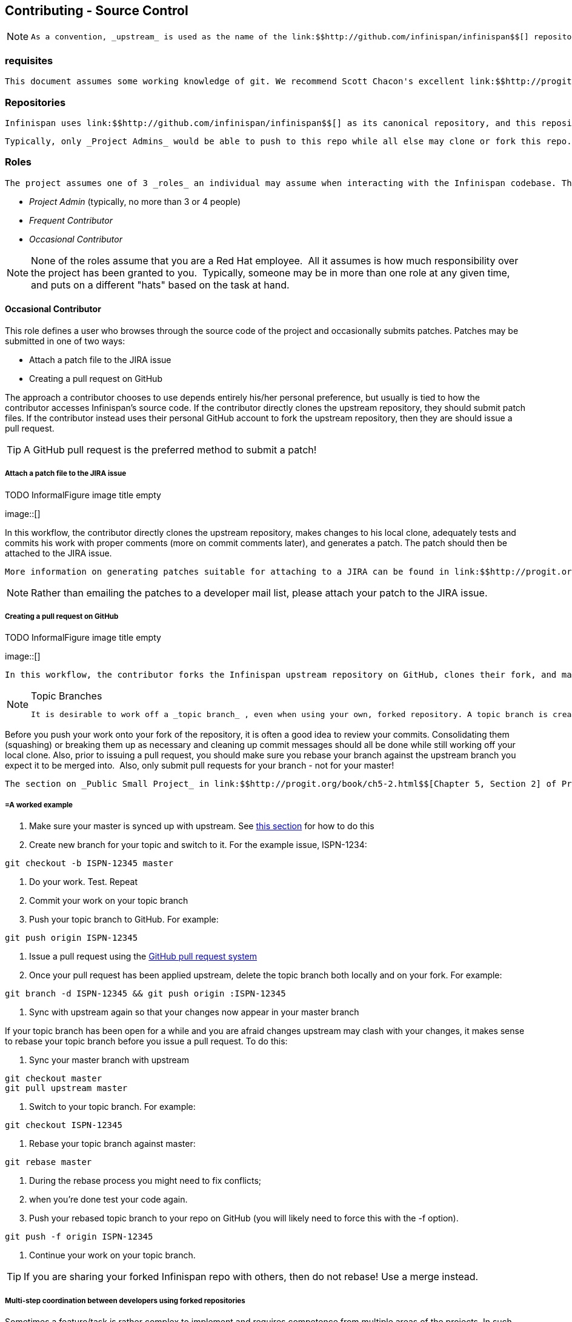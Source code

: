 [[sid-18645215]]

==  Contributing - Source Control


[NOTE]
==== 
 As a convention, _upstream_ is used as the name of the link:$$http://github.com/infinispan/infinispan$$[] repository. This repository is the canonical repository for Infinispan. 


==== 


[[sid-18645215_Contributing-SourceControl-Prerequisites]]


=== requisites

 This document assumes some working knowledge of git. We recommend Scott Chacon's excellent link:$$http://progit.org/$$[Pro Git] as a valuable piece of background reading. The book is released under the Creative Commons license and can be downloaded in electronic form for free At very least, we recommend that link:$$http://progit.org/book/ch2-0.html$$[Chapter 2] , link:$$http://progit.org/book/ch3-0.html$$[Chapter 3] and link:$$http://progit.org/book/ch5-0.html$$[Chapter 5] of Pro Git are read before proceeding. 

[[sid-18645215_Contributing-SourceControl-Repositories]]


=== Repositories

 Infinispan uses link:$$http://github.com/infinispan/infinispan$$[] as its canonical repository, and this repository contains the stable code on master (currently Infinispan 5.x) as well as the maintenance branches for 4.2.x, 4.1.x and 4.0.x. 

 Typically, only _Project Admins_ would be able to push to this repo while all else may clone or fork this repo. 

[[sid-18645215_Contributing-SourceControl-Roles]]


=== Roles

 The project assumes one of 3 _roles_ an individual may assume when interacting with the Infinispan codebase. The three roles here are: 


*  _Project Admin_ (typically, no more than 3 or 4 people) 


*  _Frequent Contributor_ 


*  _Occasional Contributor_ 


[NOTE]
==== 
None of the roles assume that you are a Red Hat employee.  All it assumes is how much responsibility over the project has been granted to you.  Typically, someone may be in more than one role at any given time, and puts on a different "hats" based on the task at hand.


==== 


[[sid-18645215_Contributing-SourceControl-OccasionalContributor]]


==== Occasional Contributor

This role defines a user who browses through the source code of the project and occasionally submits patches. Patches may be submitted in one of two ways:


* Attach a patch file to the JIRA issue


* Creating a pull request on GitHub

The approach a contributor chooses to use depends entirely his/her personal preference, but usually is tied to how the contributor accesses Infinispan's source code. If the contributor directly clones the upstream repository, they should submit patch files. If the contributor instead uses their personal GitHub account to fork the upstream repository, then they are should issue a pull request.


[TIP]
==== 
A GitHub pull request is the preferred method to submit a patch!


==== 


[[sid-18645215_Contributing-SourceControl-AttachapatchfiletotheJIRAissue]]


===== Attach a patch file to the JIRA issue

 
.TODO InformalFigure image title empty
image::[]

 

In this workflow, the contributor directly clones the upstream repository, makes changes to his local clone, adequately tests and commits his work with proper comments (more on commit comments later), and generates a patch. The patch should then be attached to the JIRA issue.

 More information on generating patches suitable for attaching to a JIRA can be found in link:$$http://progit.org/book/ch5-2.html$$[Chapter 5, Section 2] of Pro Git, under the section titled _Public Large Project_ . 


[NOTE]
==== 
Rather than emailing the patches to a developer mail list, please attach your patch to the JIRA issue.


==== 


[[sid-18645215_Contributing-SourceControl-CreatingapullrequestonGitHub]]


===== Creating a pull request on GitHub

 
.TODO InformalFigure image title empty
image::[]

 

 In this workflow, the contributor forks the Infinispan upstream repository on GitHub, clones their fork, and makes changes to this private fork. When changes have been tested and are ready to be contributed back to the project, a _pull request_ is issued via GitHub so that one of the Project Administrators can pull in the change. 


[NOTE]
.Topic Branches
==== 
 It is desirable to work off a _topic branch_ , even when using your own, forked repository. A topic branch is created for every feature or bug fix you do. Typically you would create one topic branch per issue, but if several patches are related it's acceptable to have several commits in the same branch; however different changes should always be identified by different commits.  


==== 


Before you push your work onto your fork of the repository, it is often a good idea to review your commits. Consolidating them (squashing) or breaking them up as necessary and cleaning up commit messages should all be done while still working off your local clone. Also, prior to issuing a pull request, you should make sure you rebase your branch against the upstream branch you expect it to be merged into.  Also, only submit pull requests for your branch - not for your master!

 The section on _Public Small Project_ in link:$$http://progit.org/book/ch5-2.html$$[Chapter 5, Section 2] of Pro Git has more information on this style of workflow. 

[[sid-18645215_Contributing-SourceControl-Aworkedexample]]


===== =A worked example


.  Make sure your master is synced up with upstream. See <<sid-18645215_Contributing-SourceControl-Ifyouhaveforkedupstream,this section>> for how to do this 


. Create new branch for your topic and switch to it. For the example issue, ISPN-1234:


----
git checkout -b ISPN-12345 master
----


. Do your work. Test. Repeat


. Commit your work on your topic branch


. Push your topic branch to GitHub. For example:


----
git push origin ISPN-12345
----


.  Issue a pull request using the link:$$http://help.github.com/send-pull-requests/$$[GitHub pull request system] 


. Once your pull request has been applied upstream, delete the topic branch both locally and on your fork. For example:


----
git branch -d ISPN-12345 && git push origin :ISPN-12345
----


. Sync with upstream again so that your changes now appear in your master branch

If your topic branch has been open for a while and you are afraid changes upstream may clash with your changes, it makes sense to rebase your topic branch before you issue a pull request. To do this:


. Sync your master branch with upstream


----
git checkout master
git pull upstream master
----


. Switch to your topic branch. For example:


----
git checkout ISPN-12345
----


. Rebase your topic branch against master:


----
git rebase master
----


. During the rebase process you might need to fix conflicts;


. when you're done test your code again.


.  Push your rebased topic branch to your repo on GitHub (you will likely need to force this with the -f option). 


----
git push -f origin ISPN-12345
----


. Continue your work on your topic branch.


[TIP]
==== 
If you are sharing your forked Infinispan repo with others, then do not rebase! Use a merge instead.


==== 


[[sid-18645215_Contributing-SourceControl-Multistepcoordinationbetweendevelopersusingforkedrepositories]]


===== Multi-step coordination between developers using forked repositories

Sometimes a feature/task is rather complex to implement and requires competence from multiple areas of the projects. In such occasions it is not uncommon for developers to coordinate feature implementation using personal forks of Infinispan prior to finally issuing request to integrate into Infinispan main repository on GitHub.

For example, developer A using his personal Infinispan fork creates a topic branch T and completes as much work as he/she can before requesting for assistance from developer B. Developer A pushes topic T to his personal Infinispan fork where developer B picks it up and brings it down to his local repo. Developer B then in turn completes necessary work, commits his/her changes on branch T, and finally pushes back T to his own personal fork. After issuing request for pull to developer A, developer B waits for notification that developer A integrated his changes. This exchange can be repeated as much as it is necessary and can involve multiple developers.

[[sid-18645215_Contributing-SourceControl-Aworkedexamplex]]


===== =A worked example

 This example assumes that developer A and B have added each others Infinispan forked repositories with the git add remote command. For example, developer B would add developer A's personal Infinispan fork repository with the command 


----

git remote add devA https://github.com/developerA/infinispan.git]

----


.  Developer A starts implementing feature ISPN-244 and works on a local topic branch ispn244 Developer A pushes ispn244 to personal Infinispan fork. For example: 


----
git push origin ispn244
----


.  Developer B fetches branch ispn244 to local repository. For example: 


----
git fetch devA ispn244:my_ispn244
----


.  Developer B works on local branch my_ispn244 


.  Developer B commits changes, pushes my_ispn244 to own fork. 


----
git push origin my_ispn244
----


.  Developer B sends pull request to developer A to integrate changes from my_ispn244 to ispn244 

[[sid-18645215_Contributing-SourceControl-FrequentContributor]]


==== Frequent Contributor

A frequent contributor will only ever submit patches via a pull requests. The pull request will be submitted via GitHub.

 Frequent contributors should _always_ fork the upstream project on GitHub and work off a clone of this fork. This is very similar to <<sid-18645215_Contributing-SourceControl-CreatingapullrequestonGitHub,Creating a pull request on GitHub>> workflow used by a <<sid-18645215_Contributing-SourceControl-OccasionalContributor,Occasional Contributor>> . 


[NOTE]
==== 
All Infinispan core developers are considered frequent contributors and work off personal forks of the upstream repository. This allows for complex features to be developed in parallel without tripping up over one another. This process is certainly not restricted to just Infinispan core developers; any contributor is welcome to also participate in this manner.


==== 


[[sid-18645215_Contributing-SourceControl-ProjectAdmin]]


==== Project Admin

 Project Admins have a very limited role. Only Project Admins are allowed to push to upstream, and Project Admins _never_ write any code directly on the upstream repository. All Project Admins do is pull in and merge changes from contributors (even if the "contributor" happens to be themselves) into upstream, perform code reviews and either commit or reject such changes. 


[NOTE]
==== 
All Contributors who are also Project Admins are encouraged to not merge their own changes, to ensure that all changes are reviewed.


==== 


This approach ensures Infinispan maintains quality on the main code source tree, and allows for important code reviews to take place again ensuring quality. Further, it ensures clean and easily traceable code history and makes sure that more than one person knows about the changes being performed.

[[sid-18645215_Contributing-SourceControl-Merginginpatches]]


===== Merging in patches

 
.TODO InformalFigure image title empty
image::[]

 

Patches submitted via JIRA are audited and promoted to the upstream repository as detailed above. A Project Admin would typically create a working branch to which the patch is applied and tested. The patch can be further modified, cleaned up, and commit messages made clearer if necessary. The branch should then be merged to the master or one of the maintenance branches before being pushed.

 More information on applying patches can be found in link:$$http://progit.org/book/ch5-3.html$$[Chapter 5, Section 3] of Pro Git, under _Applying Patches From Email._ 

[[sid-18645215_Contributing-SourceControl-Handlingpullrequests]]


===== Handling pull requests

 
.TODO InformalFigure image title empty
image::[]

 

Project Admins are also responsible for responding to pull requests. The process is similar to applying a patch directly, except that when pulling in changes from a forked repository, more than a single commit may be pulled in. Again, this should be done on a newly created working branch, code reviewed, tested and cleaned up as necessary.

If commits need to be altered - e.g., rebasing to squash or split commits, or to alter commit messages - it is often better to contact the Contributor and ask the Contributor to do so and re-issue the pull request, since doing so on the upstream repo could cause update issues for contributors later on. If commits were altered or three-way merge was performed during a merge instead of fast-forward, it's also a good idea to check the log to make sure that the resulting repository history looks OK:


----

$ git log --pretty=oneline --graph --abbrev-commit  # History messed up due to a bad merge
*   3005020 Merge branch 'ISPN-786' of git://github.com/Sanne/infinispan
|\ 
| * e757265 ISPN-786 Make dependency to log4j optional  <-- Same with cb4e5d6 - unnecessary
* | cb4e5d6 ISPN-786 Make dependency to log4j optional  <-- Cherry-picked commit by other admin
|/
* ...

$ git reset cb4e5d6  # revert the bad merge

----

 It is therefore _strongly recommended_ that you use the link:$$https://github.com/maniksurtani/githelpers/blob/master/project_admins/handle_pull_request$$[handle_pull_request] script that ensures a clean merge. If you _still_ wish to do this manually, please consider reading through the script first to get an idea of what needs to happen. 

 More information on pulling changes from remote, forked repos can be found in link:$$http://progit.org/book/ch5-3.html$$[Chapter 5, Section 3] of Pro Git, under _Checking Out Remote Branches_ . 

[[sid-18645215_Contributing-SourceControl-Possibletroublehandlingpullrequests]]


===== =Possible trouble handling pull requests


. If you have warnings about "Merge made by recursive" you have to fix it rebasing.


. If you have warnings about "non-fast-forward" you have to rebase.


. If you see "non-fast-forward updates were rejected" you shall never use "force" on upstream! It means that another patch was merged before you and you have to update your master again, and rebase again.


. "force" is allowed only in special maintenance circumstances. If you find you're needing it to handle a pull request, then you're doing it wrong, and the mistake might be a dangerous one! It's like the good rule of never commit when you're drunk (coding is allowed).


[WARNING]
.Never use force on git push
==== 
 Using _-f_ while pushing on a shared repository such as _upstream_ you could effectively erase other committed patches. Noone shall ever use this option unless unanimously approved on the public mailing list: the most dangerous aspect of it is that nobody get any notification if this happens, and we might think issues are solved but you silently removed the fix and it's history from the repository. 


==== 


[[sid-18645215_Contributing-SourceControl-Cuttingreleases]]


===== Cutting releases

Releases can only me cut by Project Admins, and must be done off a recently updated (git fetch and git pull origin) clone of the upstream repo. Infinispan's release.py script takes care of the rest.

[[sid-18645215_Contributing-SourceControl-Committingyourwork]]


=== Committing your work

[[sid-18645215_Contributing-SourceControl-Releasebranches]]


==== Release branches

Infinispan has 4 main release branches.  These are master (ongoing work on the 5.0.x series), 4.2.x (ongoing work on the 4.2.x series), 4.1.x and 4.0.x (respective maintenance branches). Work should never be committed directly to any of these release branches; topic branches should always be used for work, and these topic branches should be merged in.

[[sid-18645215_Contributing-SourceControl-Topicbranches]]


==== Topic branches

Some of the biggest features of git are speed and efficiency of branching, and accuracy of merging. As a result, best practices involve making frequent use of branches. Creating several topic branches a day, even, should not be considered excessive, and working on several topic branches simultaneously again should be commonplace.

 link:$$http://progit.org/book/ch3-4.html$$[Chapter 3, Section 4] of Pro Git has a detailed discussion of topic branches. For Infinispan, it makes sense to create a topic branch and name it after the JIRA it corresponds to. (if it doesn't correspond to a JIRA, a simple but descriptive name should be used). 

[[sid-18645215_Contributing-SourceControl-TopicBranchesAffectingMoreThanOneReleaseBranch]]


===== Topic Branches Affecting More Than One Release Branch

Most topic branches will only affect a single release branch, e.g. Infinispan 5.0 features only affect the master release branch, so a topic branch should be created based off master. However, occasionally, fixes may apply to both release branches 4.2.x as well as master. In this case, the following workflow should apply:


* Create topic branch off 4.2.x. For example:


----
git checkout -b <topic>_4.2.x 4.2.x
----


* Create topic branch off master. For example:


----
git checkout -b <topic>_master master
----


*  Do your work on &lt;topic&gt;_master , test and commit your fixes 


* Switch to {{&lt;topic&gt;_4.2.x}. For example:


----
git checkout <topic>_4.2.x
----


*  Cherry-pick your commit on &lt;topic&gt;_master onto &lt;topic&gt;_4.2.x . For example: 


----
git cherry-pick <commit_id>
----


*  Test &lt;topic&gt;_4.2.x for correctness, modify as necessary 


* Issue pull requests for both topic branches

[[sid-18645215_Contributing-SourceControl-Comments]]


==== Comments

 It is _extremely important_ that comments for each commit are clear and follow certain conventions. This allows for proper parsing of logs by git tools. Read link:$$http://tbaggery.com/2008/04/19/a-note-about-git-commit-messages.html$$[this article] on how to format comments for git and adhere to them. Further to the recommendations in the article, the short summary of the commit message should be in the following format: 


----
ISPN-XXX - Subject line of the JIRA in question
----

This should be followed by a detailed explanation of the commit.  Why it was done, how much of it. was completed, etc. You may wish to express this as a list, for example:


----

* Add a unit test
* Add more unit tests
* Fix regressions
* Solve major NP-Complete problems

----

[[sid-18645215_Contributing-SourceControl-Commits]]


==== Commits

 Sometimes work on your topic branch may include several commits. For example, committing a test. Then committing another test. Then perhaps committing a fix. And perhaps fixing the fix in the next commit 
.TODO Gliffy image title empty
image::[]

 . Before issuing a pull request for this topic branch, consider cleaning up these commits. Interactive rebasing helps you squash several commits into a single commit, which is often more coherent to deal with for others merging in your work. link:$$http://progit.org/book/ch6-4.html$$[Chapter 6, Section 4] of Pro Git has details on how to squash commits and generally, clean up a series of commits before sharing this work with others. 

 Also, it is important to make sure you don't accidentally commit files for which no real changes have happened, but rather, whitespace has been modified. This often happens with some IDEs. git diff --check should be run before you issue such a pull request, which will check for such "noise" commits and warn you accordingly. Such files should be reverted and not be committed to the branch. 

 Further, adhering to <<sid-18645210_Contributing-TheBasics-StyleRequirements,Infinispan's code style>> guidelines will help minimise "noise" commits. Project Admins should feel free to ask contributors to reformat their code if necessary. 

[[sid-18645215_Contributing-SourceControl-Keepingyourrepoinsyncwithupstream]]


=== Keeping your repo in sync with upstream

[[sid-18645215_Contributing-SourceControl-Ifyouhaveclonedupstream]]


==== If you have cloned upstream

If you have a clone of the upstream, you may want to update it from time to time. Running:


----

$ git fetch origin
$ git fetch origin --tags

----

will often do the trick. You could then pull the specific branches you would need to update:


----

$ git checkout master
$ git pull origin master
$ git checkout 4.2.x
$ git pull origin 4.2.x

----

[[sid-18645215_Contributing-SourceControl-Updatingtopicbranches]]


===== Updating topic branches

You should rebase your topic branches at this point so that they are up-to-date and when pulled by upstream, upstream can fast-forward the release branches:


----

$ git checkout <topic>_master
$ git rebase master

----

and/or


----

$ git checkout topic_4.2.x
$ git rebase 4.2.x

----

[[sid-18645215_Contributing-SourceControl-Ifyouhaveforkedupstream]]


==== If you have forked upstream

If you have a fork of upstream, you should probably define upstream as one of your remotes:


----

$ git remote add upstream git://github.com/infinispan/infinispan.git

----

 You should now be able to fetch and pull changes from upstream into your local repo, though you should make sure you have no uncommitted changes. (You _do_ use topic branches, right?) 


----

$ git fetch upstream
$ git fetch upstream --tags
$ git checkout master
$ git pull upstream master
$ git push origin master
$ git checkout 4.2.x
$ git pull upstream 4.2.x
$ git push origin 4.2.x

----

 A script can do this for you - have a look at link:$$https://github.com/maniksurtani/githelpers/blob/master/contributors/sync_with_upstream$$[sync_with_upstream] . 

[[sid-18645215_Contributing-SourceControl-Updatingtopicbranchesx]]


===== Updating topic branches

Again, you should rebase your topic branches at this point so that they are up-to-date and when pulled by upstream, upstream can fast-forward the release branches:


----

$ git checkout topic_master
$ git rebase master

----

and/or


----

$ git checkout topic_4.2.x
$ git rebase 4.2.x

----

The sync_with_upstream script can do this for you if your topic branch naming conventions match the script.

[[sid-18645215_Contributing-SourceControl-Tipsonenhancinggit]]


=== Tips on enhancing git

[[sid-18645215_Contributing-SourceControl-Autocompletions]]


==== completions

 Save link:$$http://git.kernel.org/?p=git/git.git;a=blob_plain;f=contrib/completion/git-completion.bash;h=168669bbf79cb33c527a688fb906e276beadaf79;hb=HEAD$$[this script] as 
              ~/.git-completion.bash~
             ~and in~ /.bash_profile , add the following on one line: 


----

source ~/.git-completion.bash

----

 After logging out and back in again, typing git &lt;TAB&gt; will give you a list of git commands, as would git c&lt;TAB&gt; , etc. This even works for options, e.g. git commit --&lt;TAB&gt; . The completions are even aware of your refs, so even git checkout my_br&lt;TAB&gt; will complete to git checkout my_branch ! 

 Note that you get git autocompletion for free if you use link:$$http://zsh.sourceforge.net/$$[zsh] instead of bash. 

[[sid-18645215_Contributing-SourceControl-Terminalcolours]]


==== Terminal colours

 Add the following to your ~/.gitconfig 


----

[color]
    ui = yes
[color "branch"]
     current = yellow reverse
     local = yellow
     remote = green
[color "diff"]
     meta = yellow bold
     frag = magenta bold
     old = red bold
     new = green bold
[color "status"]
     added = yellow
     changed = green
     untracked = cyan

----

[[sid-18645215_Contributing-SourceControl-Aliases]]


==== Aliases

 Some git commands are pretty long to type, especially with various switches. Aliases help you to map shortcuts to more complex commands.; Again, For example, add the followin to ~/.gitconfig : 


----

[alias]
     co = checkout
     undo = reset --hard
     cb = checkout -b
     br = branch
     cp = cherry-pick
     st = status
     l = log --pretty=oneline --decorate --abbrev-commit
     lg = log --decorate --abbrev-commit
     last = log --decorate -1 -p --abbrev-commit
     ci = commit -a
     pom = push origin master
     graph = log --pretty=oneline --graph --abbrev-commit
     dt = difftool

----

[[sid-18645215_Contributing-SourceControl-VisualHistory]]


==== Visual History

 Git ships with gitk, a GUI that visually represents a log. If you use Mac OS X, link:$$http://gitx.frim.nl/$$[GitX] is a good alternative. Try typing gitk or gitx in a git project directory. 

[[sid-18645215_Contributing-SourceControl-Visualdiffandmergetools]]


==== Visual diff and merge tools

 There are several options available, including link:$$http://kdiff3.sourceforge.net/$$[KDiff3] , link:$$http://meld.sourceforge.net/$$[meld] and Perforce's link:$$http://www.perforce.com/perforce/products/merge.html$$[P4Merge] which are all either open source or available for free. See link:$$http://progit.org/book/ch7-1.html$$[this link] on setting these up (section under External Merge and Diff Tools) 

[[sid-18645215_Contributing-SourceControl-ChoosinganEditor]]


==== Choosing an Editor

 You can customise the editor used by git editing ~/.gitconfig . The following fires up link:$$http://code.google.com/p/macvim/$$[MacVIM] instead of the default vi editor: 


----

[core]
     editor = mvim -f

----

Alternatively, you could fire up TextMate or another editors of your choice.

[[sid-18645215_Contributing-SourceControl-Shellprompt]]


==== Shell prompt

 You can change your Bash shell prompt to print the current repository's branch name. Add the following to your ~/.bashrc : 


----

function git_current_branch {
  git branch --no-color 2> /dev/null | sed -e '/^[^*]/d' -e 's/* \(.*\)/[\1]/'
}

if [ "$PS1" ]; then
  PS1='[\u@\h:\W]$(git_current_branch)\$ '
fi

----

The resulting shell prompt will look like:


----

trustin@matrix:infinispan-4.2][4.2.x]$

----

 If you're a ZSH user, you can get even more interesting branch information thanks to link:$$http://sebastiancelis.com/2009/nov/16/zsh-prompt-git-users/$$[this blog post] , such as: 


* whether your branch is dirty (⚡)


* whether it's ahead of the remote(↑)


* whether it diverges with the remote (↕)


* whether it's behind (↓)

For example, the following prompt indicates that the current branch is 't_ispn775_master' and that the branch is dirty:


----

~/Go/code/infinispan.git]% (t_ispn775_master⚡)

----

